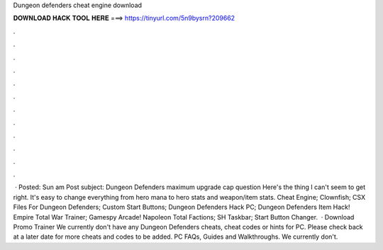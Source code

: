 Dungeon defenders cheat engine download

𝐃𝐎𝐖𝐍𝐋𝐎𝐀𝐃 𝐇𝐀𝐂𝐊 𝐓𝐎𝐎𝐋 𝐇𝐄𝐑𝐄 ===> https://tinyurl.com/5n9bysrn?209662

.

.

.

.

.

.

.

.

.

.

.

.

 · Posted: Sun am Post subject: Dungeon Defenders maximum upgrade cap question Here's the thing I can't seem to get right. It's easy to change everything from hero mana to hero stats and weapon/item stats. Cheat Engine; Clownfish; CSX Files For Dungeon Defenders; Custom Start Buttons; Dungeon Defenders Hack PC; Dungeon Defenders Item Hack! Empire Total War Trainer; Gamespy Arcade! Napoleon Total Factions; SH Taskbar; Start Button Changer.  · Download Promo Trainer We currently don't have any Dungeon Defenders cheats, cheat codes or hints for PC. Please check back at a later date for more cheats and codes to be added. PC FAQs, Guides and Walkthroughs. We currently don't.